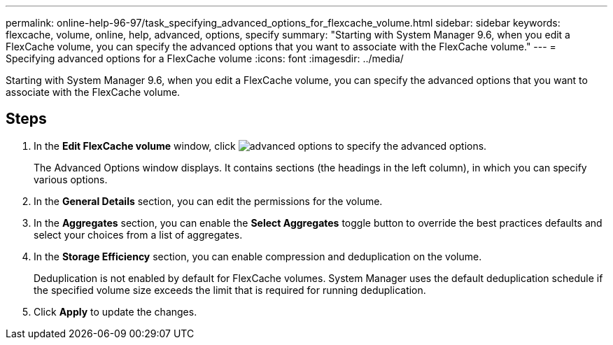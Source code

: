 ---
permalink: online-help-96-97/task_specifying_advanced_options_for_flexcache_volume.html
sidebar: sidebar
keywords: flexcache, volume, online, help, advanced, options, specify
summary: "Starting with System Manager 9.6, when you edit a FlexCache volume, you can specify the advanced options that you want to associate with the FlexCache volume."
---
= Specifying advanced options for a FlexCache volume
:icons: font
:imagesdir: ../media/

[.lead]
Starting with System Manager 9.6, when you edit a FlexCache volume, you can specify the advanced options that you want to associate with the FlexCache volume.

== Steps

. In the *Edit FlexCache volume* window, click image:../media/advanced_options.gif[] to specify the advanced options.
+
The Advanced Options window displays. It contains sections (the headings in the left column), in which you can specify various options.

. In the *General Details* section, you can edit the permissions for the volume.
. In the *Aggregates* section, you can enable the *Select Aggregates* toggle button to override the best practices defaults and select your choices from a list of aggregates.
. In the *Storage Efficiency* section, you can enable compression and deduplication on the volume.
+
Deduplication is not enabled by default for FlexCache volumes. System Manager uses the default deduplication schedule if the specified volume size exceeds the limit that is required for running deduplication.

. Click *Apply* to update the changes.
